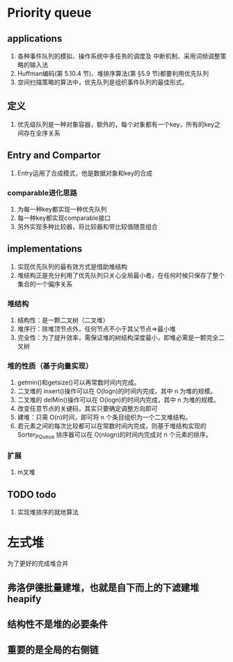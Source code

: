 * Priority queue
** applications
   1. 各种事件队列的模拟、操作系统中多任务的调度及 中断机制、采用词频调整策略的输入法
   2. Huffman编码(第 5.10.4 节)、堆排序算法(第 §5.9 节)都要利用优先队列
   3. 空间扫描策略的算法中，优先队列是组织事件队列的最佳形式。
** 定义
   1. 优先级队列是一种对象容器，额外的，每个对象都有一个key，所有的key之间存在全序关系
** Entry and Compartor
   1. Entry运用了合成模式，他是数据对象和key的合成

*** comparable进化思路
    1. 为每一种key都实现一种优先队列
    2. 每一种key都实现comparable接口
    3. 另外实现多种比较器，将比较器和带比较值随意组合
** implementations
1. 实现优先队列的最有效方式是借助堆结构
2. 堆结构正是充分利用了优先队列只关心全局最小者，在任何时候只保存了整个集合的一个偏序关系
*** 堆结构
1. 结构性：是一颗二叉树（二叉堆）
2. 堆序行：除堆顶节点外，任何节点不小于其父节点=>最小堆
3. 完全性：为了提升效率，需保证堆的树结构深度最小，即堆必需是一颗完全二叉树
*** 堆的性质（基于向量实现）
1. getmin()和getsize()可以再常数时间内完成。
2. 二叉堆的 insert()操作可以在 O(logn)的时间内完成，其中 n 为堆的规模。
3. 二叉堆的 delMin()操作可以在 O(logn)的时间内完成，其中 n 为堆的规模。
4. 改变任意节点的关键码，其实只要确定调整方向即可
5. 建堆：只需 O(n)时间，即可将 n 个条目组织为一个二叉堆结构。
6. 若元素之间的每次比较都可以在常数时间内完成，则基于堆结构实现的 Sorter_PQueue 排序器可以在 O(nlogn)的时间内完成对 n 个元素的排序。
*** 扩展
1. m叉堆
** TODO todo
1. 实现堆排序的就地算法
* 左式堆
  为了更好的完成堆合并
** 弗洛伊德批量建堆，也就是自下而上的下滤建堆heapify
** 结构性不是堆的必要条件
** 重要的是全局的右侧链
